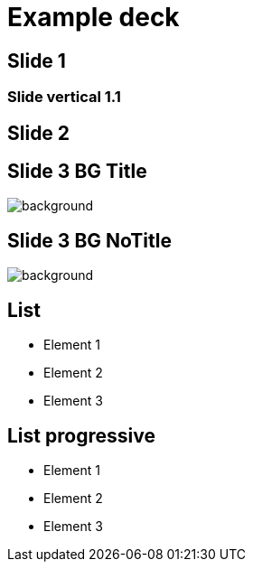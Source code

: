 // = Your Blog title
// See https://hubpress.gitbooks.io/hubpress-knowledgebase/content/ for information about the parameters.
// :hp-type: deck
// :hp-image: /covers/cover.png
// :published_at: 2019-01-31
// :hp-tags: HubPress, Blog, Open_Source,
// :hp-alt-title: My English Title

= Example deck
:hp-type: deck
:revealjs_theme: night

== Slide 1

=== Slide vertical 1.1

== Slide 2

== Slide 3 BG Title

image::https://images.pexels.com/photos/490411/pexels-photo-490411.jpeg?cs=srgb&dl=road-landscape-nature-490411.jpg&fm=jpg[background, size=cover]

[%notitle]
== Slide 3 BG NoTitle

image::https://images.pexels.com/photos/490411/pexels-photo-490411.jpeg?cs=srgb&dl=road-landscape-nature-490411.jpg&fm=jpg[background, size=cover]

== List

* Element 1
* Element 2
* Element 3

== List progressive

[%step]
* Element 1
* Element 2
* Element 3




